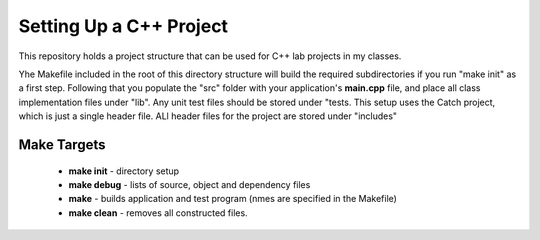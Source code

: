 Setting Up a C++ Project
########################

This repository holds a project structure that can be used for C++ lab projects
in my classes.

Yhe Makefile included in the root of this directory structure will build the
required subdirectories if you run "make init" as a first step. Following that
you populate the "src" folder with your application's **main.cpp** file, and place
all class implementation files under "lib". Any unit test files should be
stored under "tests. This setup uses the Catch project, which is just a single
header file. ALl header files for the project are stored under "includes"

Make Targets
************

    * **make init** - directory setup

    * **make debug** - lists of source, object and dependency files

    * **make** - builds application and test program (nmes are specified in the Makefile)

    * **make clean** - removes all constructed files.

..  vim:ft=rst spell:
